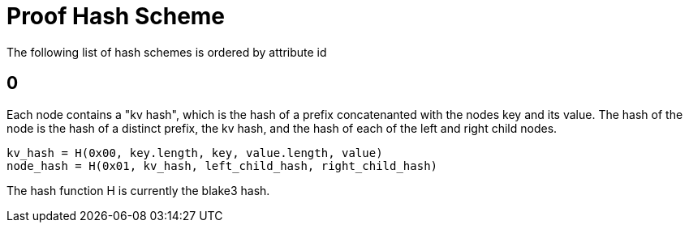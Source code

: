 = Proof Hash Scheme
:cddl: ./cddl/

The following list of hash schemes is ordered by attribute id

== 0

Each node contains a "kv hash", which is the hash of a prefix concatenanted with the nodes key and its value.
The hash of the node is the hash of a distinct prefix, the kv hash, and the hash of each of the left and right child nodes.

```
kv_hash = H(0x00, key.length, key, value.length, value)
node_hash = H(0x01, kv_hash, left_child_hash, right_child_hash)
```

The hash function H is currently the blake3 hash.

